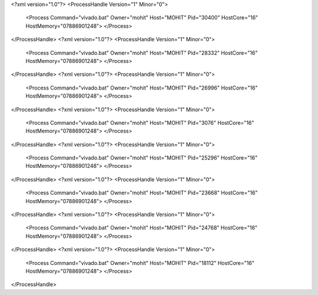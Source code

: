 <?xml version="1.0"?>
<ProcessHandle Version="1" Minor="0">
    <Process Command="vivado.bat" Owner="mohit" Host="MOHIT" Pid="30400" HostCore="16" HostMemory="07886901248">
    </Process>
</ProcessHandle>
<?xml version="1.0"?>
<ProcessHandle Version="1" Minor="0">
    <Process Command="vivado.bat" Owner="mohit" Host="MOHIT" Pid="28332" HostCore="16" HostMemory="07886901248">
    </Process>
</ProcessHandle>
<?xml version="1.0"?>
<ProcessHandle Version="1" Minor="0">
    <Process Command="vivado.bat" Owner="mohit" Host="MOHIT" Pid="26996" HostCore="16" HostMemory="07886901248">
    </Process>
</ProcessHandle>
<?xml version="1.0"?>
<ProcessHandle Version="1" Minor="0">
    <Process Command="vivado.bat" Owner="mohit" Host="MOHIT" Pid="3076" HostCore="16" HostMemory="07886901248">
    </Process>
</ProcessHandle>
<?xml version="1.0"?>
<ProcessHandle Version="1" Minor="0">
    <Process Command="vivado.bat" Owner="mohit" Host="MOHIT" Pid="25296" HostCore="16" HostMemory="07886901248">
    </Process>
</ProcessHandle>
<?xml version="1.0"?>
<ProcessHandle Version="1" Minor="0">
    <Process Command="vivado.bat" Owner="mohit" Host="MOHIT" Pid="23668" HostCore="16" HostMemory="07886901248">
    </Process>
</ProcessHandle>
<?xml version="1.0"?>
<ProcessHandle Version="1" Minor="0">
    <Process Command="vivado.bat" Owner="mohit" Host="MOHIT" Pid="24768" HostCore="16" HostMemory="07886901248">
    </Process>
</ProcessHandle>
<?xml version="1.0"?>
<ProcessHandle Version="1" Minor="0">
    <Process Command="vivado.bat" Owner="mohit" Host="MOHIT" Pid="18112" HostCore="16" HostMemory="07886901248">
    </Process>
</ProcessHandle>
